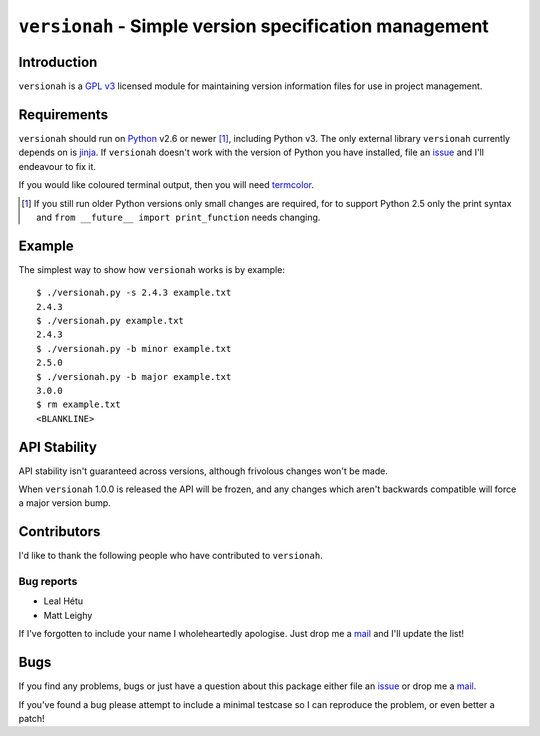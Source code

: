 ``versionah`` - Simple version specification management
=======================================================

Introduction
------------

``versionah`` is a `GPL v3`_ licensed module for maintaining version information
files for use in project management.

Requirements
------------

``versionah`` should run on Python_ v2.6 or newer [#]_, including Python v3.
The only external library ``versionah`` currently depends on is jinja_.  If
``versionah`` doesn't work with the version of Python you have installed, file
an issue_ and I'll endeavour to fix it.

If you would like coloured terminal output, then you will need termcolor_.

.. [#] If you still run older Python versions only small changes are required,
       for to support Python 2.5 only the print syntax and ``from __future__
       import print_function`` needs changing.

Example
-------

The simplest way to show how ``versionah`` works is by example::

    $ ./versionah.py -s 2.4.3 example.txt
    2.4.3
    $ ./versionah.py example.txt
    2.4.3
    $ ./versionah.py -b minor example.txt
    2.5.0
    $ ./versionah.py -b major example.txt
    3.0.0
    $ rm example.txt
    <BLANKLINE>

API Stability
-------------

API stability isn't guaranteed across versions, although frivolous changes won't
be made.

When ``versionah`` 1.0.0 is released the API will be frozen, and any changes
which aren't backwards compatible will force a major version bump.

Contributors
------------

I'd like to thank the following people who have contributed to ``versionah``.

Bug reports
'''''''''''

* Leal Hétu
* Matt Leighy

If I've forgotten to include your name I wholeheartedly apologise.  Just drop me
a mail_ and I'll update the list!

Bugs
----

If you find any problems, bugs or just have a question about this package either
file an issue_ or drop me a mail_.

If you've found a bug please attempt to include a minimal testcase so I can
reproduce the problem, or even better a patch!

.. _GPL v3: http://www.gnu.org/licenses/
.. _Python: http://www.python.org/
.. _jinja: http://jinja.pocoo.org/
.. _termcolor: http://pypi.python.org/pypi/termcolor/
.. _mail: jnrowe@gmail.com
.. _issue: http://github.com/JNRowe/versionah/issues
